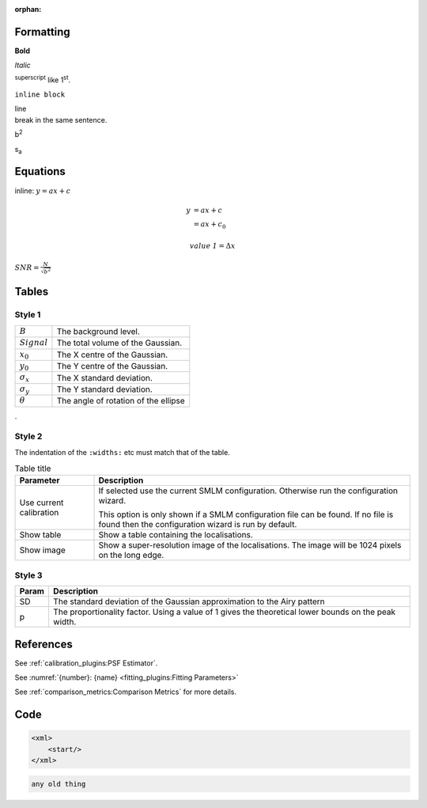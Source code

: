 :orphan:


Formatting
==========

**Bold**

*Italic*

:sup:`superscript` like 1\ :sup:`st`.

``inline block``

| line
| break in the same sentence.

b\ :sup:`2`

s\ :sub:`a`

Equations
=========

inline: :math:`y = ax + c`

.. math::

    y &= ax + c \\
      &= ax + c_0

.. math::

    \mathit{value\:1} = \Delta x

:math:`\mathit{SNR}=\frac{N}{\sqrt{b^2}}`

Tables
======

Style 1
-------

.. list-table::

    * - :math:`B`
      - The background level.

    * - :math:`\mathit{Signal}`
      - The total volume of the Gaussian.

    * - :math:`x_0`
      - The X centre of the Gaussian.

    * - :math:`y_0`
      - The Y centre of the Gaussian.

    * - :math:`\sigma_x`
      - The X standard deviation.

    * - :math:`\sigma_y`
      - The Y standard deviation.

    * - :math:`\theta`
      - The angle of rotation of the ellipse
.

Style 2
-------

The indentation of the ``:widths:`` etc must match that of the table.

.. list-table:: Table title
    :widths: 20 80
    :header-rows: 1

    * - Parameter
      - Description

    * -  Use current calibration
      -  If selected use the current SMLM configuration.
         Otherwise run the configuration wizard.

         This option is only shown if a SMLM configuration file
         can be found. If no file is found then the configuration
         wizard is run by default.

    * -  Show table
      -  Show a table containing the localisations.

    * -  Show image
      -  Show a super-resolution image of the localisations.
         The image will be 1024 pixels on the long edge.


Style 3
-------

=====  ===========
Param  Description
=====  ===========
SD     The standard deviation of the Gaussian approximation to the Airy pattern
p      The proportionality factor.
       Using a value of 1 gives the theoretical lower bounds on the peak width.
=====  ===========


References
==========

See :ref:`calibration_plugins:PSF Estimator`.

See :numref:`{number}: {name} <fitting_plugins:Fitting Parameters>`

See :ref:`comparison_metrics:Comparison Metrics` for more details.

Code
====

.. code-block:: xml

    <xml>
        <start/>
    </xml>

.. code-block:: text

    any old thing
